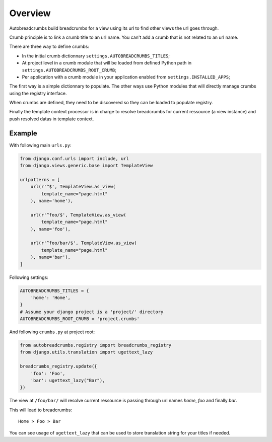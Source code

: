 
========
Overview
========

Autobreadcrumbs build breadcrumbs for a view using its url to find other views the url goes through.

Crumb principle is to link a crumb title to an url name. You can't add a crumb that is not related to an url name.

There are three way to define crumbs:

* In the initial crumb dictionnary ``settings.AUTOBREADCRUMBS_TITLES``;
* At project level in a crumb module that will be loaded from defined Python path in ``settings.AUTOBREADCRUMBS_ROOT_CRUMB``;
* Per application with a crumb module in your application enabled from ``settings.INSTALLED_APPS``;

The first way is a simple dictionnary to populate. The other ways use Python modules that will directly manage crumbs using the registry interface.

When crumbs are defined, they need to be discovered so they can be loaded to populate registry.

Finally the template context processor is in charge to resolve breadcrumbs for current ressource (a view instance) and push resolved datas in template context.

Example
*******

With following main ``urls.py``:

.. sourcecode:: python

    from django.conf.urls import include, url
    from django.views.generic.base import TemplateView

    urlpatterns = [
        url(r'^$', TemplateView.as_view(
            template_name="page.html"
        ), name='home'),

        url(r'^foo/$', TemplateView.as_view(
            template_name="page.html"
        ), name='foo'),

        url(r'^foo/bar/$', TemplateView.as_view(
            template_name="page.html"
        ), name='bar'),
    ]

Following settings:

.. sourcecode:: python

    AUTOBREADCRUMBS_TITLES = {
        'home': 'Home',
    }
    # Assume your django project is a 'project/' directory
    AUTOBREADCRUMBS_ROOT_CRUMB = 'project.crumbs'

And following ``crumbs.py`` at project root:

.. sourcecode:: python

    from autobreadcrumbs.registry import breadcrumbs_registry
    from django.utils.translation import ugettext_lazy

    breadcrumbs_registry.update({
        'foo': 'Foo',
        'bar': ugettext_lazy("Bar"),
    })

The view at ``/foo/bar/`` will resolve current ressource is passing through url names *home*, *foo* and finally *bar*.

This will lead to breadcrumbs: ::

    Home > Foo > Bar

You can see usage of ``ugettext_lazy`` that can be used to store translation string for your titles if needed.
